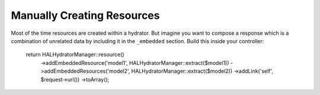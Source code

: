 Manually Creating Resources
===========================

Most of the time resources are created within a hydrator.  But imagine you want
to compose a response which is a combination of unrelated data by including it
in the ``_embedded`` section.  Build this inside your controller:

  return HALHydratorManager::resource()
      ->addEmbeddedResource('model1', HALHydratorManager::extract($model1))
      ->addEmbeddedResources('model2', HALHydratorManager::extract($model2))
      ->addLink('self', $request->url())
      ->toArray();
